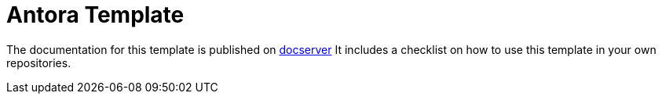 = Antora Template
:toc:

The documentation for this template is published on http://docserver/ReleaseEngineering/AntoraTemplate[docserver]
It includes a checklist on how to use this template in your own repositories.
